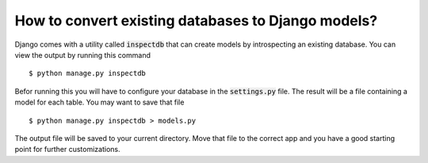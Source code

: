 How to convert existing databases to Django models?
=====================================================

Django comes with a utility called :code:`inspectdb` that can create models by introspecting an existing database. You can view the output by running this command ::

    $ python manage.py inspectdb

Befor running this you will have to configure your database in the :code:`settings.py` file. The result will be a file containing a model for each table. You may want to save that file ::

    $ python manage.py inspectdb > models.py

The output file will be saved to your current directory. Move that file to the correct app and you have a good starting point for further customizations.
